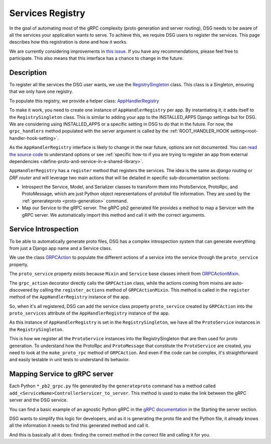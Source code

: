 .. _services-registry:

Services Registry
================

In the goal of automating most of the gRPC complexity (proto generation and server routing), DSG needs to be aware of all the services your application wants to serve. To achieve this, we require DSG users to register the services. This page describes how this registration is done and how it works.

We are currently considering improvements in `this issue <https://github.com/socotecio/django-socio-grpc/issues/223>`_. If you have any recommendations, please feel free to participate. This also means that this interface has a chance to change in the future.

Description
-----------

To register all the services the DSG user wants, we use the `RegistrySingleton <https://github.com/socotecio/django-socio-grpc/blob/master/django_socio_grpc/protobuf/registry_singleton.py>`_ class. This class is a Singleton, ensuring that we only have one registry.

To populate this registry, we provide a helper class: `AppHandlerRegistry <https://github.com/socotecio/django-socio-grpc/blob/master/django_socio_grpc/services/app_handler_registry.py>`_

To make it work, you need to create one instance of ``AppHandlerRegistry`` per app. By instantiating it, it adds itself to the ``RegistrySingleton`` class. This is similar to adding your app to the INSTALLED_APPS Django settings but for DSG. We are considering using INSTALLED_APPS or a specific setting in DSG to do that in the future. For now, the ``grpc_handlers`` method populated with the server argument is called by the :ref:`ROOT_HANDLER_HOOK setting<root-handler-hook-setting>`.

As the ``AppHandlerRegistry`` interface is likely to change in the near future, options are not documented. You can `read the source code <https://github.com/socotecio/django-socio-grpc/blob/master/django_socio_grpc/services/app_handler_registry.py>`_ to understand options or see :ref:`specific how-to if you are trying to register an app from external dependencies <define-proto-and-service-in-a-shared-library>`.

.. code-block:: python
  from django_socio_grpc.services.app_handler_registry import AppHandlerRegistry

  def grpc_handlers(server):
    app_registry = AppHandlerRegistry("quickstart", server)

``AppHandlerRegistry`` has a ``register`` method that registers the services. The idea is the same as `django routing` or `DRF router` and will leverage two main actions that will be detailed in specific sub-documentation sections:

* Introspect the Service, Model, and Serializer classes to transform them into ProtoService, ProtoRpc, and ProtoMessage, which are just Python object representations of protobuf file information. They are used by the :ref:`generateproto <proto-generation>` command.
* Map our Service to the gRPC server. The gRPC pb2 generated file provides a method to map a Servicer with the gRPC server. We automatically import this method and call it with the correct arguments.

Service Introspection
---------------------

To be able to automatically generate proto files, DSG has a complex introspection system that can generate everything from just a Django app name and a Service class.

We use the class `GRPCAction <https://github.com/socotecio/django-socio-grpc/blob/master/django_socio_grpc/grpc_actions/actions.py>`_ to populate the different actions of a service into the service through the ``proto_service`` property.

The ``proto_service`` property exists because ``Mixin`` and ``Service`` base classes inherit from `GRPCActionMixin <https://github.com/socotecio/django-socio-grpc/blob/master/django_socio_grpc/grpc_actions/actions.py>`_.

The ``grpc_action`` decorator directly calls the ``GRPCAction`` class, while the actions coming from mixins are auto-discovered by calling the ``register_actions`` method of ``GRPCActionMixin``. This method is called in the ``register`` method of the ``AppHandlerRegistry`` instance of the app.

So, when it's all registered, DSG can add the service class property ``proto_service`` created by ``GRPCAction`` into the ``proto_services`` attribute of the ``AppHandlerRegistry`` instance of the app.

As this instance of ``AppHandlerRegistry`` is set in the ``RegistrySingleton``, we have all the ``ProtoService`` instances in the ``RegistrySingleton``.

This is how we register all the ``ProtoService`` instances into the RegistrySingleton that are then used for proto generation. To understand how the ProtoRpc and ``ProtoMessage`` that constitute the ``ProtoService`` are created, you need to look at the ``make_proto_rpc`` method of ``GRPCAction``. And even if the code can be complex, it's straightforward and easily testable in unit tests to understand its behavior.

Mapping Service to gRPC server
------------------------------

Each Python ``*_pb2_grpc.py`` file generated by the ``generateproto`` command has a method called ``add_<ServiceName>ControllerServicer_to_server``. This method is used to make the link between the gRPC server and the DSG service.

You can find a basic example of an agnostic Python gRPC in the `gRPC documentation <https://grpc.io/docs/languages/python/basics/>`_ in the Starting the server section.

DSG wants to simplify this logic for developers, and as it is generating the proto file and the Python file, it already knows all the information it needs to find this generated method and call it.

And this is basically all it does: finding the correct method in the correct file and calling it for you.